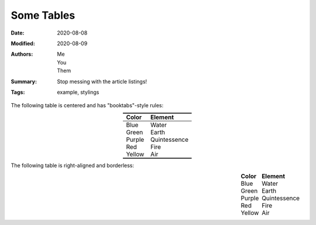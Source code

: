 ===========
Some Tables
===========

:Date: 2020-08-08
:Modified: 2020-08-09
:Authors:
    - Me
    - You
    - Them
:Summary: Stop messing with the article listings!
:Tags: example, stylings

The following table is centered and has "booktabs"-style rules:

.. table::
    :align: center
    :class: booktabs
    :widths: auto

    ======  ============
    Color   Element
    ======  ============
    Blue    Water
    Green   Earth
    Purple  Quintessence
    Red     Fire
    Yellow  Air
    ======  ============

The following table is right-aligned and borderless:

.. table::
    :align: right
    :class: borderless
    :widths: grid

    ======  ============
    Color   Element
    ======  ============
    Blue    Water
    Green   Earth
    Purple  Quintessence
    Red     Fire
    Yellow  Air
    ======  ============
